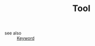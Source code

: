 #+TITLE: Tool
#+STARTUP: overview
#+ROAM_TAGS: keyword
#+CREATED: [2021-06-14 Pzt]
#+LAST_MODIFIED: [2021-06-14 Pzt 00:42]

- see also ::
  [[file:20210613032404-keyword-keyword.org][Keyword]]

